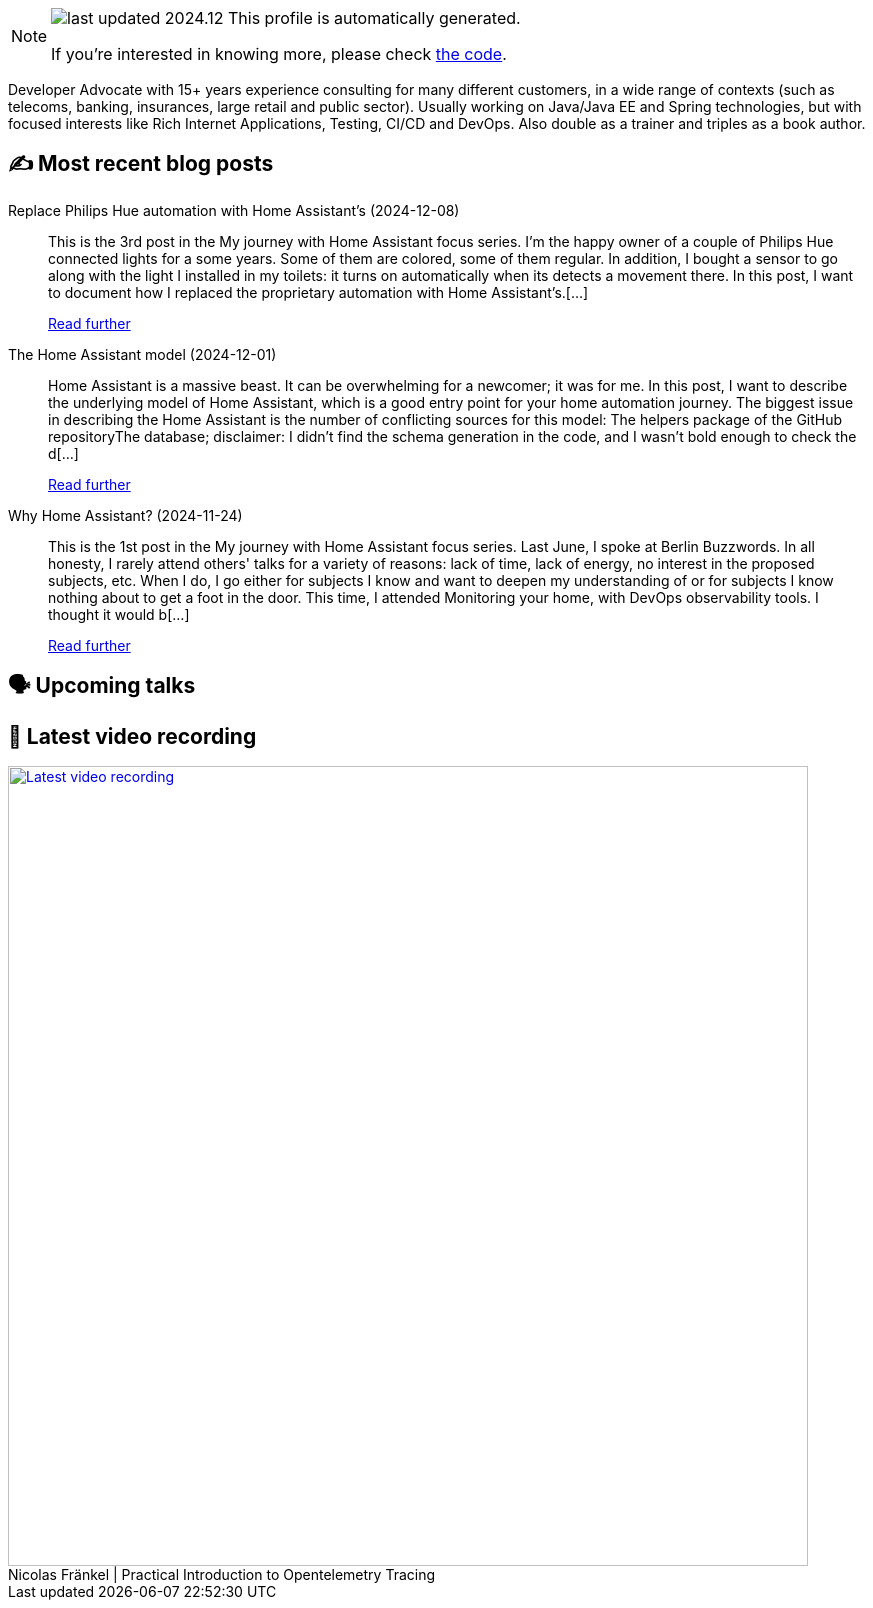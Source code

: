 

ifdef::env-github[]
:tip-caption: :bulb:
:note-caption: :information_source:
:important-caption: :heavy_exclamation_mark:
:caution-caption: :fire:
:warning-caption: :warning:
endif::[]

:figure-caption!:

[NOTE]
====
image:https://img.shields.io/badge/last_updated-2024.12.13-blue[]
 This profile is automatically generated.

If you're interested in knowing more, please check https://github.com/nfrankel/nfrankel-update/[the code^].
====

Developer Advocate with 15+ years experience consulting for many different customers, in a wide range of contexts (such as telecoms, banking, insurances, large retail and public sector). Usually working on Java/Java EE and Spring technologies, but with focused interests like Rich Internet Applications, Testing, CI/CD and DevOps. Also double as a trainer and triples as a book author.


## ✍️ Most recent blog posts



Replace Philips Hue automation with Home Assistant's (2024-12-08)::
This is the 3rd post in the My journey with Home Assistant focus series. I&#8217;m the happy owner of a couple of Philips Hue connected lights for a some years. Some of them are colored, some of them regular. In addition, I bought a sensor to go along with the light I installed in my toilets: it turns on automatically when its detects a movement there. In this post, I want to document how I replaced the proprietary automation with Home Assistant&#8217;s.[...]
+
https://blog.frankel.ch/home-assistant/3/[Read further^]



The Home Assistant model (2024-12-01)::
Home Assistant is a massive beast. It can be overwhelming for a newcomer; it was for me. In this post, I want to describe the underlying model of Home Assistant, which is a good entry point for your home automation journey.   The biggest issue in describing the Home Assistant is the number of conflicting sources for this model:  The helpers package of the GitHub repositoryThe database; disclaimer: I didn&#8217;t find the schema generation in the code, and I wasn&#8217;t bold enough to check the d[...]
+
https://blog.frankel.ch/home-assistant/2/[Read further^]



Why Home Assistant? (2024-11-24)::
This is the 1st post in the My journey with Home Assistant focus series. Last June, I spoke at Berlin Buzzwords. In all honesty, I rarely attend others' talks for a variety of reasons: lack of time, lack of energy, no interest in the proposed subjects, etc. When I do, I go either for subjects I know and want to deepen my understanding of or for subjects I know nothing about to get a foot in the door. This time, I attended Monitoring your home, with DevOps observability tools. I thought it would b[...]
+
https://blog.frankel.ch/home-assistant/1/[Read further^]



## 🗣️ Upcoming talks



## 🎥 Latest video recording

image::https://img.youtube.com/vi/YN5Pe6Lzxdk/sddefault.jpg[Latest video recording,800,link=https://www.youtube.com/watch?v=YN5Pe6Lzxdk,title="Nicolas Fränkel | Practical Introduction to Opentelemetry Tracing"]